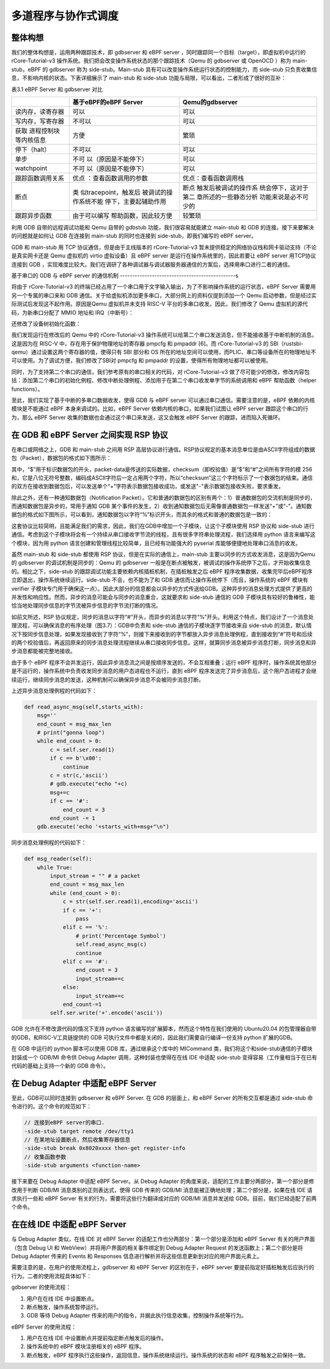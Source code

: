 多道程序与协作式调度
=========================================


整体构想
--------------------------

我们的整体构想是，运用两种跟踪技术，即 gdbserver 和 eBPF server ，同时跟踪同一个目标（target），即虚拟机中运行的rCore-Tutorial-v3 操作系统。我们把会改变操作系统状态的那个跟踪技术（Qemu 的 gdbserver 或 OpenOCD ）称为 main-stub，eBPF 的 gdbserver 称为 side-stub。Main-stub 具有可以改变操作系统运行状态的控制能力，而 side-stub 只负责收集信息，不影响内核的状态。下表详细展示了 main-stub 和 side-stub 功能与局限，可以看出，二者形成了很好的互补：

表3.1 eBPF Server 和 gdbserver 对比

+-----------------------+-----------------------+-----------------------+
|                       | **基于eBPF的eBPF      | **Qemu的gdbserver**   |
|                       | Server**              |                       |
+=======================+=======================+=======================+
| 读内存，读寄存器      | 可以                  | 可以                  |
+-----------------------+-----------------------+-----------------------+
| 写内存，写寄存器      | 不可以                | 可以                  |
+-----------------------+-----------------------+-----------------------+
| 获取                  | 方便                  | 繁琐                  |
| 进程控制块等内核信息  |                       |                       |
+-----------------------+-----------------------+-----------------------+
| 停下（halt）          | 不可以                | 可以                  |
+-----------------------+-----------------------+-----------------------+
| 单步                  | 不可                  | 可以                  |
|                       | 以（原因是不能停下）  |                       |
+-----------------------+-----------------------+-----------------------+
| watchpoint            | 不可                  | 可以                  |
|                       | 以（原因是不能停下）  |                       |
+-----------------------+-----------------------+-----------------------+
| 跟踪函数调用关系      | 优点                  | 优点：查看函数调用栈  |
|                       | ：查看函数调用的参数  |                       |
+-----------------------+-----------------------+-----------------------+
| 断点                  | 类                    | 断点                  |
|                       | 似tracepoint，触发后  | 触发后被调试的操作系  |
|                       | 被调试的操作系统不能  | 统会停下，这对于第二  |
|                       | 停下，主要起辅助作用  | 章所述的一些静态分析  |
|                       |                       | 功能来说是必不可少的  |
+-----------------------+-----------------------+-----------------------+
| 跟踪异步函数          | 由于可以编写          | 较繁琐                |
|                       | 帮助函数，因此较方便  |                       |
+-----------------------+-----------------------+-----------------------+

利用 GDB 自带的远程调试功能和 Qemu 自带的 gdbstub 功能，我们很容易就能建立 main-stub 和 GDB 的连接。接下来要解决的问题就是如何让 GDB 在连接到 main-stub 的同时也连接到 side-stub，即我们编写的 eBPF server。

GDB 和 main-stub 用 TCP 协议通信，但是由于主线版本的 rCore-Tutorial-v3 暂未提供稳定的网络协议栈和网卡驱动支持（不论是真实网卡还是 Qemu 虚拟机的 virtio 虚拟设备）且 eBPF server 是运行在操作系统里的，因此若要让 eBPF server 用TCP协议连接到 GDB ，实现难度比较大。我们在调研了各种调试器与调试器服务器通信的方案后，选择用串口进行二者的通信。

基于串口的 GDB 与 eBPF server 的通信机制
-----------------------------------------------s

将由于 rCore-Tutorial-v3 的终端已经占用了一个串口用于文字输入输出，为了不影响操作系统的运行状态，eBPF Server 需要用另一个专属的串口来和 GDB 通信。关于给虚拟机添加更多串口，大部分网上的资料仅提到添加一个 Qemu 启动参数，但是经过实际测试后发现这不起作用。原因是Qemu 虚拟机并未支持 RISC-V 平台的多串口收发。因此，我们修改了 Qemu 虚拟机的源代码，为新串口分配了 MMIO 地址和 IRQ（中断号）：

.. image:: 3-1.png
   :align: center
   :name: 图3.1  修改头文件，添加新串口的枚举名和中断号

.. image:: 3-2.png
   :align: center
   :name: 图3.2  为新串口分配 MMIO 地址

.. image:: 3-3.png
   :align: center
   :name: 图3.3  新串口初始化

还修改了设备树初始化函数：

.. image:: 3-4.png
   :align: center
   :name: 图3.4  设备树初始化函数

我们发现运行在修改后的 Qemu 中的 rCore-Tutorial-v3 操作系统可以给第二个串口发送消息，但不能接收基于中断机制的消息。这是因为在 RISC-V 中，存在用于保护物理地址的寄存器 pmpcfg 和 pmpaddr [6]。而 rCore-Tutorial-v3 的 SBI（rustsbi-qemu）通过设置这两个寄存器的值，使得只有 SBI 部分和 OS 所在的地址空间可以使用，而PLIC、串口等设备所在的物理地址不可以使用。为了调试方便，我们修改了SBI对 pmpcfg 和 pmpaddr 的设置，使得所有物理地址都可以被使用。

同时，为了支持第二个串口的通信，我们参考原有的串口相关的代码，对 rCore-Tutorial-v3 做了尽可能少的修改，修改内容包括：添加第二个串口的初始化例程、修改中断处理例程、添加用于在第二个串口收发单字节的系统调用和 eBPF 帮助函数（helper functions）。

至此，我们实现了基于中断的多串口数据收发，使得 GDB 与 eBPF server 可以通过串口通信。需要注意的是，eBPF 依赖的内核模块是不能通过 eBPF 本身来调试的。比如，eBPF Server 依赖内核的串口，如果我们试图让 eBPF server 跟踪这个串口的行为，那么 eBPF Server 收集的数据也会通过这个串口来发送，这又会触发 eBPF Server 的跟踪，进而陷入死循环。

在 GDB 和 eBPF Server 之间实现 RSP 协议
-------------------------------------------------------------------

在串口或网络之上，GDB 和 main-stub 之间用 RSP 高层协议进行通信。RSP协议规定的基本消息单位是由ASCII字符组成的数据包（Packet），数据包的格式如下图所示：

.. image:: 3-5.png
   :align: center
   :name: 图3.5  RSP协议的数据包格式

其中，“$”用于标识数据包的开头，packet-data是传送的实际数据，checksum（即校验值）是“$”和“#”之间所有字符的模 256 和，它是八位无符号整数，编码成ASCII字符后一定占用两个字符，所以“checksum”这三个字符标示了一个数据包的结束。通信的双方在接收到数据包后，可以发送单个“+”字符表示数据包接收成功，或发送"-"表示数据包接收失败，要求重发。

除此之外，还有一种通知数据包（Notification Packet）。它和普通的数据包的区别有两个：1）普通数据包的交流机制是同步的，而通知数据包是异步的，常用于通知 GDB 某个事件的发生，2）收到通知数据包后无需像普通数据包一样发送“+”或“-”。通知数据包的格式如下图所示，可以看到，通知数据包以字符“%”标识开头，而其余的格式和普通的数据包是一致的：

.. image:: 3-6.png
   :align: center
   :name: 图3.6  RSP协议的通知数据包格式

这套协议比较简明，且能满足我们的需求，因此，我们在GDB中增加一个子模块，让这个子模块使用 RSP 协议和 side-stub 进行通信。考虑到这个子模块将会有一个持续从串口接收字节流的线程，且有很多字符串处理流程，我们选择用 python 语言来编写这个模块，因为用 python 语言创建和管理线程比较简单，且已经有功能强大的 pyserial 库能够便捷地处理串口消息的收发。

虽然 main-stub 和 side-stub 都使用 RSP 协议，但是在实际的通信上，main-stub 主要以同步的方式收发消息，这是因为Qemu 的 gdbserver 的调试机制是同步的：Qemu 的 gdbserver 一般是在断点被触发，被调试的操作系统停下之后，才开始收集信息的。相比之下，side-stub 的跟踪调试功能主要依赖内核插桩机制，在插桩触发之后 eBPF 程序收集数据，收集完毕后eBPF程序立即退出，操作系统继续运行。side-stub 不会，也不能为了和 GDB 通信而让操作系统停下（而且，操作系统的 eBPF 模块有 verifier 子模块专门用于确保这一点）。因此大部分的信息都会以异步的方式传送给GDB。这种异步的消息处理方式提供了更高的并发性和响应性。然而，异步的消息可能会与同步的消息重合，这就要求和 side-stub 通信的 GDB 子模块具有较好的鲁棒性，能恰当地处理同步信息的字节流被异步信息的字节流打断的情况。

如前文所述，RSP 协议规定，同步的消息以字符“#”开头，而异步的消息以字符“%”开头。利用这个特点，我们设计了一个消息处理流程，可以确保消息的有序处理（图3.7）：GDB中负责和 side-stub 通信的子模块逐字节接收来自 side-stub 的消息，默认情况下按同步信息处理，如果发现接收到了字符“%”，则接下来接收到的字节都放入异步消息处理例程，直到接收到“#”符号和后续的两个校验值后，再返回原来的同步消息处理流程继续从串口接收同步信息。这样，就算同步消息被异步消息打断，同步消息和异步消息都能被完整地接收。

.. image:: 3-7.png
   :align: center
   :name: 图3.7  传输同步数据包的消息流被异步的通知数据包打断

由于多个 eBPF 程序不会并发运行，因此异步消息流之间是按顺序发送的，不会互相重叠；运行 eBPF 程序时，操作系统其他部分是不运行的，操作系统中负责收发同步消息的用户态进程也不运行，直到 eBPF 程序发送完了异步消息后，这个用户态进程才会继续运行，继续同步消息的发送，这种机制可以确保异步消息不会被同步消息打断。

上述异步消息处理例程的代码如下：

.. code-block:: python

    def read_async_msg(self,starts_with):
        msg=''
        end_count = msg_max_len
        # print("gonna loop")
        while end_count > 0:
            c = self.ser.read(1)
            if c == b'\x00':
                continue
            c = str(c,'ascii')
            # gdb.execute("echo "+c)
            msg+=c
            if c == '#':
                end_count = 3
            end_count -= 1
        gdb.execute('echo '+starts_with+msg+"\n")

同步消息处理例程的代码如下：

.. code-block:: python

    def msg_reader(self):
        while True:
            input_stream = "" # a packet
            end_count = msg_max_len
            while (end_count > 0):
                c = str(self.ser.read(1),encoding='ascii')
                if c == '+':
                    pass
                elif c == '%':
                    # print('Percentage Symbol')
                    self.read_async_msg(c)
                    continue
                elif c == '#':
                    end_count = 3
                    input_stream+=c
                else:
                    input_stream+=c
                end_count-=1
            self.ser.write('+'.encode('ascii'))


GDB 允许在不修改源代码的情况下支持 python 语言编写的扩展脚本，然而这个特性在我们使用的 Ubuntu20.04 的包管理器自带的GDB，和RISC-V工具链提供的 GDB 可执行文件中都是关闭的，因此我们需要自行编译一份支持 python 扩展的GDB。

在 GDB 中运行的 python 脚本可以使用 GDB 库，通过继承这个库中的 MICommand 类，我们将这个和side-stub通信的子模块封装成一个 GDB/MI 命令供 Debug Adapter 调用，这种封装也使得在在线 IDE 中适配 side-stub 变得容易（工作量相当于在已有代码的基础上支持一个新的 GDB 命令）。


在 Debug Adapter 中适配 eBPF Server
-------------------------------------------------

至此，GDB可以同时连接到 gdbserver 和 eBPF Server. 在 GDB 的层面上，和 eBPF Server 的所有交互都是通过 side-stub 命令进行的。这个命令的规范如下： 

.. code-block:: shell

    // 连接到eBPF server的串口.
    -side-stub target remote /dev/tty1
    // 在某地址设置断点，然后收集寄存器信息
    -side-stub break 0x8020xxxx then-get register-info
    // 收集函数参数
    -side-stub arguments <function-name>

接下来要在 Debug Adapter 中适配 eBPF Server。从 Debug Adapter 的角度来说，适配的工作主要分两部分，第一个部分是修改用于判断 GDB/MI 消息类别的正则表达式，使得 GDB 传来的 GDB/MI 消息能被正确地处理；第二个部分是，如果在线 IDE 请求执行一些和 eBPF Server 有关的行为，需要将这些行为翻译成对应的 GDB/MI 消息并发送给 GDB。目前，我们已经适配了前两个命令。

在在线 IDE 中适配 eBPF Server
------------------------------------

与 Debug Adapter 类似，在线 IDE 对 eBPF Server 的适配工作也分两部分：第一个部分是添加和 eBPF Server 有关的用户界面（包含 Debug UI 和 WebView）并将用户界面的相关事件绑定到 Debug Adapter Request 的发送函数上；第二个部分是将 Debug Adapter 传来的 Events 和 Responses 信息进行解析并将这些信息更新到对应的用户界面元素上。

需要注意的是，在用户的使用流程上，gdbserver 和 eBPF Server 的区别在于，eBPF server 要提前指定好插桩触发后应执行的行为。二者的使用流程具体如下：

gdbserver 的使用流程：

1.	用户在在线 IDE 中设置断点。
2.	断点触发，操作系统暂停运行。
3.	GDB 等待 Debug Adapter 传来的用户的指令，并据此执行信息收集，控制操作系统等行为。

eBPF Server 的使用流程：

1.	用户在在线 IDE 中设置断点并提前指定断点触发后的操作。
2.	操作系统中的 eBPF 模块注册相关的 eBPF 程序。
3.	断点触发，eBPF 程序执行这些操作，返回信息，操作系统继续运行。操作系统的状态和 eBPF 程序触发之前保持一致。
